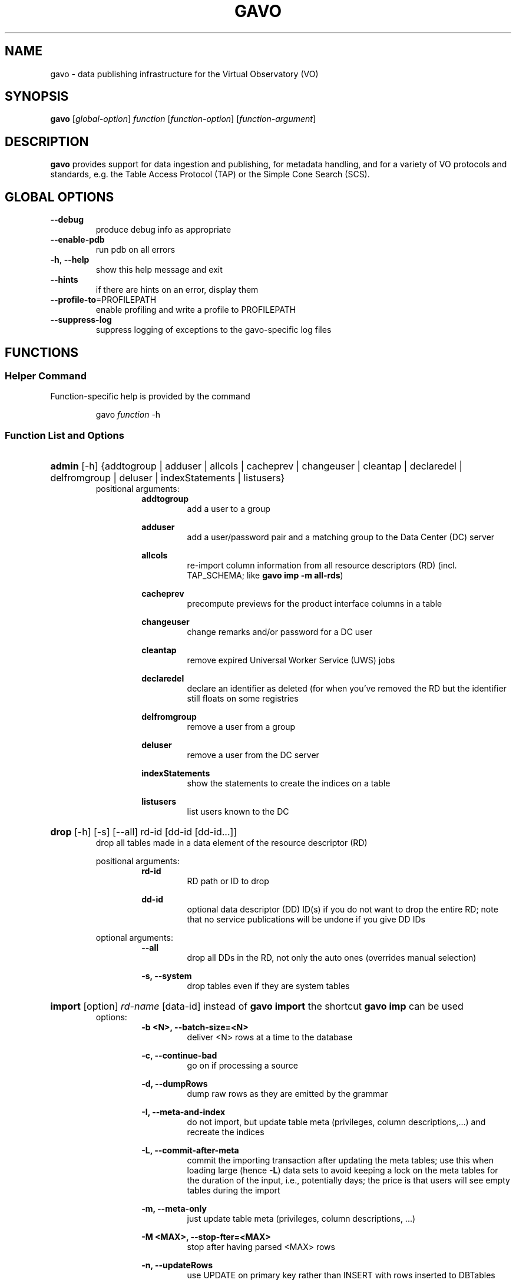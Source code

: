 .\"
.TH GAVO "1" "2012-08-22" "GNU" "User Commands"
.SH NAME
gavo \- data publishing infrastructure for the Virtual Observatory (VO)
.SH SYNOPSIS
.B gavo
[\fIglobal\-option\fR] \fIfunction\fR [\fIfunction\-option\fR] [\fIfunction\-argument\fR]
.SH DESCRIPTION
.B gavo
provides support for data ingestion and publishing, for metadata handling,
and for a variety of VO protocols and standards, e.g. the Table Access
Protocol (TAP) or the Simple Cone Search (SCS).
.SH GLOBAL OPTIONS
.TP
\fB\-\-debug\fR
produce debug info as appropriate
.TP
\fB\-\-enable\-pdb\fR
run pdb on all errors
.TP
\fB\-h\fR, \fB\-\-help\fR
show this help message and exit
.TP
\fB\-\-hints\fR
if there are hints on an error, display them
.TP
\fB\-\-profile\-to\fR=PROFILEPATH\fR
enable profiling and write a profile to PROFILEPATH
.TP
\fB\-\-suppress\-log\fR
suppress logging of exceptions to the gavo-specific log files
.SH FUNCTIONS
.SS Helper Command
.PP
Function-specific help is provided by the command
.RS
.PP
gavo \fIfunction\fR \-h
.RE
.PP
.SS Function List and Options
.HP
\fBadmin\fR [\-h] {addtogroup | adduser | allcols | cacheprev | changeuser | 
cleantap | declaredel | delfromgroup | deluser | indexStatements | listusers}
.RS 7
positional arguments:
.RS 7
\fBaddtogroup\fR
.RS 7
add a user to a group
.RE
.RE
.sp
.RS 7
\fBadduser\fR
.RS 7
add a user/password pair and a matching group to the Data Center (DC) server
.RE
.RE
.sp
.RS 7
\fBallcols\fR
.RS 7
re-import column information from all resource descriptors (RD)
(incl. TAP_SCHEMA; like \fBgavo imp \-m all\-rds\fR)
.RE
.RE
.sp
.RS 7
\fBcacheprev\fR
.RS 7
precompute previews for the product interface columns in a table
.RE
.RE
.sp
.RS 7
\fBchangeuser\fR
.RS 7
change remarks and/or password for a DC user
.RE
.RE
.sp
.RS 7
\fBcleantap\fR
.RS 7
remove expired Universal Worker Service (UWS) jobs
.RE
.RE
.sp
.RS 7
\fBdeclaredel\fR
.RS 7
declare an identifier as deleted (for when you've removed the RD but the
identifier still floats on some registries
.RE
.RE
.sp
.RS 7
\fBdelfromgroup\fR
.RS 7
remove a user from a group
.RE
.RE
.sp
.RS 7
\fBdeluser\fR
.RS 7
remove a user from the DC server
.RE
.RE
.sp
.RS 7
\fBindexStatements\fR
.RS 7
show the statements to create the indices on a table
.RE
.RE
.sp
.RS 7
\fBlistusers\fR
.RS 7
list users known to the DC
.RE
.RE
.RE

.HP
\fBdrop\fR [\-h] [\-s] [\-\-all] rd\-id [dd\-id [dd\-id...]]
.RS 7
drop all tables made in a data element of the resource descriptor (RD)
.sp
positional arguments:
.RS 7
\fBrd\-id\fR
.RS 7
RD path or ID to drop
.RE
.RE
.sp
.RS 7
\fBdd\-id\fR
.RS
optional data descriptor (DD) ID(s) if you do not want to drop the entire RD;
note that no service publications will be undone if you give DD IDs
.RE
.RE
.sp
optional arguments:
.RS 7
\fB\-\-all\fR
.RS 7
drop all DDs in the RD, not only the auto ones (overrides manual selection)
.RE
.RE
.sp
.RS 7
\fB\-s, \-\-system\fR
.RS 7
drop tables even if they are system tables
.RE
.RE
.RE

.HP
\fBimport\fR [option] \fIrd\-name\fR [data\-id]
instead of \fBgavo import\fR the shortcut \fBgavo imp\fR can be used
.RS 7
options:
.RS 7
\fB\-b <N>, \-\-batch\-size=<N>\fR
.RS 7
deliver <N> rows at a time to the database
.RE
.RE
.sp
.RS 7
\fB\-c, \-\-continue\-bad\fR
.RS 7
go on if processing a source
.RE
.RE
.sp
.RS 7
\fB\-d, \-\-dumpRows\fR
.RS 7
dump raw rows as they are emitted by the grammar
.RE
.RE
.sp
.RS 7
\fB\-I, \-\-meta\-and\-index\fR
.RS 7
do not import, but update table meta (privileges, column descriptions,...)
and recreate the indices
.RE
.RE
.sp
.RS 7
\fB\-L, \-\-commit\-after\-meta\fR
.RS 7
commit the importing transaction after updating the meta tables;
use this when loading large (hence \fB\-L\fR) data sets to avoid keeping a lock
on the meta tables for the duration of the input, i.e., potentially days;
the price is that users will see empty tables during the import
.RE
.RE
.sp
.RS 7
\fB\-m, \-\-meta\-only\fR
.RS 7
just update table meta (privileges, column descriptions, ...)
.RE
.RE
.sp
.RS 7
\fB\-M <MAX>, \-\-stop-\after=<MAX>\fR
.RS 7
stop after having parsed <MAX> rows
.RE
.RE
.sp
.RS 7
\fB\-n, \-\-updateRows\fR
.RS 7
use UPDATE on primary key rather than INSERT with rows inserted to DBTables
.RE
.RE
.sp
.RS 7
\fB\-r, \-\-reckless\fR
.RS 7
do not validate rows before ingestion
.RE
.RE
.sp
.RS 7
\fB\-R, \-\-redoIndex\fR
.RS 7
drop indices before updating a table and recreate them when done
.RE
.RE
.sp
.RS 7
\fB\-s, \-\-system\fR
.RS 7
(re-)create system tables
.RE
.RE
.sp
.RS 7
\fB\-u, \-\-update\fR
.RS 7
update mode; don't drop tables before writing
.RE
.RE
.sp
.RS 7
\fB\-U <UI>, \-\-ui=<UI>\fR
.RS 7
use <UI> to show what is going on; known user interface (UI) names include:
plain, null, stingy, deluge
.RE
.RE
.sp
.RS 7
\fB\-v, \-\-verbose\fR
.RS 7
talk a lot while working
.RE
.RE
.RE

.HP
\fBinfo\fR [\-h] \fItable\-id\fR
.RS 7
positional argument:
.RS 7
\fBtable\-id\fR
.RS 7
table ID (of the form rdId#tableId)
.RE
.RE
.RE

.HP
\fBinit\fR [\-h] [\-d DSN] [\-\-nodb]
.RS 7
create or update DaCHS' file system and database environment
.sp
optional arguments:
.RS 7
\fB\-d <DSN>, \-\-dsn <DSN>\fR
.RS 7
data source name (DSN) to use to connect to the future DaCHS database;
the DSN must let DaCHS connect to the database as an administrator;
dbname, host, and port get copied to the profile, if given; if you followed
the installation instructions, you do not need this option
.RE
.RE
.sp
.RS 7
\fB\-\-nodb\fR
.RS
inhibit initialization of the database (you may want to use this when
refreshing the file system hierarchie)
.RE
.RE
.RE

.HP
\fBmkboost\fR [option] \fIrd\-name\fR \fItable\-id\fR
.RS 7
options:
.RS 7
\fB\-b, \-\-binary\fR
.RS 7
generate a skeleton for a binary parser
.RE
.RE
.sp
.RS 7
\fB\-s <SPLITTER>, \-\-splitter=<SPLITTER>\fR
.RS 7
generate a split skeleton with split string <SPLITTER>
.RE
.RE
.RE

.HP
\fBmkrd\fR [option] \fIsample\fR
.RS 7
options:
.RS 7
\fB\-f <SRCFORM>, \-\-format=<SRCFORM>\fR
.RS 7
source format: FITS or VOT; default: detected from file name
.RE
.RE
.sp
.RS 7
\fB\-t <TABLENAME>, \-\-table\-name=<TABLENAME>\fR
.RS 7
name of the generated table
.RE
.RE
.RE

.HP
\fBpublish\fR [option] \fIrd\-name\fR
.RS 7
instead of \fBgavo publish\fR the shortcut \fBgavo pub\fR can be used
.sp
options:
.RS 7
\fB\-a, \-\-all\fR
.RS 7
search everything below inputsDir for publications
.RE
.RE
.sp
.RS 7
\fB\-k, \-\-keep\-timestamps\fR
.RS 7
preserve the time stamp of the last record modification;
this may sometimes be desirable when updating a schema to avoid a reharvesting
of all resource records
.RE
.RE
.RE

.HP
\fBpurge\fR [\-h] tablename [tablename...]
.RS 7
positional argument:
.RS 7
\fBtablename\fR
.RS 7
name of the table to drop, including the schema name
.RE
.RE
.RE

.HP
\fBserve\fR [\-h] {debug | reload | restart | start | stop}
.RS 7
positional arguments:
.RS 7
\fBdebug\fR
.RS 7
run a server and remain in the foreground, dumping all kinds of stuff to
the terminal
.RE
.RE
.sp
.RS 7
\fBreload\fR
.RS 7
reload server configuration (incomplete)
.RE
.RE
.sp
.RS 7
\fBrestart\fR
.RS 7
restart the server
.RE
.RE
.sp
.RS 7
\fBstart\fR
.RS 7
start the server and put it in the background
.RE
.RE
.sp
.RS 7
\fBstop\fR
.RS 7
stop a running server
.RE
.RE
.RE

.HP
\fBshow\fR [\-h] \fIdds\fR
.RS 7
positional argument:
.RS 7
\fBdds\fR
.RS 7
show what data items are avalailable
.RE
.RE
.RE

.HP
\fBstc\fR [option] \fIcommand\fR \fIcommand\-args\fR
.RS 7
option:
.RS 7
\fB\-e, \-\-dump\-exception\fR
.RS 7
dump exceptions
.RE
.RE
.RE

.HP
\fBtaprun\fR \fIjob\-id\fR
.RS 7
runs the TAP job with <job\-id> from the UWS table
.RE

.HP
\fBvalidate\fR [\-h] [\-x] [\-v] \fIrd\fR [rd...]
.RS 7
check RDs for well-formedness and some aspects of VO-friendliness
(instead of \fBgavo validate\fR the shortcut \fBgavo val\fR can be used)
.sp
positional arguments:
.RS 7
\fBrd\fR
.RS 7
RD path or ID to drop
.RE
.RE
.sp
.RS 7
\fBdd\-id\fR
.RS 7
RD identifier or file system path; use magic value ALL to check all reachable RDs
.RE
.RE
.sp
optional arguments:
.RS 7
\fB\-v, \-\-verbose\fR
.RS 7
talk while working
.RE
.RE
.sp
.RS 7
\fB\-x, \-\-check\-xsd\fR
.RS 7
do schema validation of registry record (requires extra software, see docs)
.RE
.RE
.RE

.SH AUTHOR
.SS Software Author
.PP
Markus Demleitner <gavo@ari.uni-heidelberg.de>
.SS Manpage Author
.PP
Florian Rothmaier <frothmai@ari.uni-heidelberg.de>
for the Debian GNU/Linux system (but may be used by others).
.SH COPYRIGHT
This library is free software; you can redistribute it and/or modify
it under the terms of the GNU Lesser General Public License as
published by the Free Software Foundation; either version 2.1 of the
License, or (at your option) any later version.
.P
This library is distributed in the hope that it will be useful, but
WITHOUT ANY WARRANTY; without even the implied warranty of
MERCHANTABILITY or FITNESS FOR A PARTICULAR PURPOSE.  See the GNU
Lesser General Public License for more details.
.P
You should have received a copy of the GNU Lesser General Public
License along with this library; if not, write to the Free Software
Foundation, Inc., 51 Franklin St, Fifth Floor, Boston, MA  02110-1301  USA
.\"
.\" EOF
.\"
